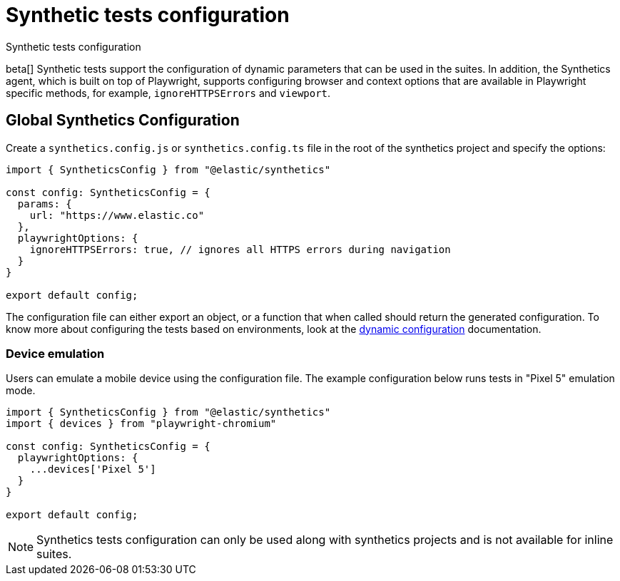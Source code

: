 [[synthetics-configuration]]
= Synthetic tests configuration

++++
<titleabbrev>Synthetic tests configuration</titleabbrev>
++++

beta[] Synthetic tests support the configuration of dynamic parameters that can be
used in the suites. In addition, the Synthetics agent, which is built on top
of Playwright, supports configuring browser and context options that are available
in Playwright specific methods, for example, `ignoreHTTPSErrors` and `viewport`. 

[discrete]
[[synthetics-config-file]]
== Global Synthetics Configuration

Create a `synthetics.config.js` or `synthetics.config.ts` file in the root of the
synthetics project and specify the options:

[source,js]
----
import { SyntheticsConfig } from "@elastic/synthetics"

const config: SyntheticsConfig = {
  params: {
    url: "https://www.elastic.co"
  },
  playwrightOptions: {
    ignoreHTTPSErrors: true, // ignores all HTTPS errors during navigation
  }
}

export default config;
----

The configuration file can either export an object, or a function that when
called should return the generated configuration. To know more about configuring
the tests based on environments, look at the <<synthetics-dynamic-configs, dynamic configuration>> documentation.

[discrete]
[[synthetics-config-device-emulation]]
=== Device emulation

Users can emulate a mobile device using the configuration file.
The example configuration below runs tests in "Pixel 5" emulation mode.

[source,js]
----
import { SyntheticsConfig } from "@elastic/synthetics"
import { devices } from "playwright-chromium"

const config: SyntheticsConfig = {
  playwrightOptions: {
    ...devices['Pixel 5']
  }
}

export default config;
----


NOTE: Synthetics tests configuration can only be used along with synthetics
projects and is not available for inline suites.
